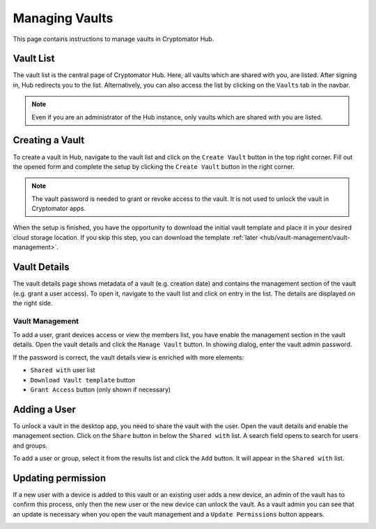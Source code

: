 Managing Vaults
===============
This page contains instructions to manage vaults in Cryptomator Hub.


.. _hub/vault-management/vault-list:

Vault List
----------

The vault list is the central page of Cryptomator Hub.
Here, all vaults which are shared with you, are listed.
After signing in, Hub redirects you to the list.
Alternatively, you can also access the list by clicking on the ``Vaults`` tab in the navbar.

.. image:: ../img/hub/vaultlist.png
    :alt: Listing vaults
    :width: 920px

.. note::

    Even if you are an administrator of the Hub instance, only vaults which are shared with you are listed.


.. _hub/vault-management/creating-a-vault:

Creating a Vault
----------------
To create a vault in Hub, navigate to the vault list and click on the ``Create Vault`` button in the top right corner.
Fill out the opened form and complete the setup by clicking the ``Create Vault`` button in the right corner.

.. image:: ../img/hub/create-vault.png
    :alt: Creating a vault
    :width: 920px

.. note::
    The vault password is needed to grant or revoke access to the vault. It is not used to unlock the vault in Cryptomator apps.


When the setup is finished, you have the opportunity to download the initial vault template and place it in your desired cloud storage location.
If you skip this step, you can download the template :ref:`later <hub/vault-management/vault-management>`.

.. image:: ../img/hub/create-vault-download.png
    :alt: Creating a vault
    :width: 920px


.. _hub/vault-management/vault-details:

Vault Details
-------------
The vault details page shows metadata of a vault (e.g. creation date) and contains the management section of the vault (e.g. grant a user access).
To open it, navigate to the vault list and click on entry in the list.
The details are displayed on the right side.

.. image:: ../img/hub/vault-details.png
    :alt: Displaying vault details
    :width: 920px


.. _hub/vault-management/vault-management:

Vault Management
^^^^^^^^^^^^^^^^
To add a user, grant devices access or view the members list, you have enable the management section in the vault details.
Open the vault details and click the ``Manage Vault`` button.
In showing dialog, enter the vault admin password.

.. image:: ../img/hub/vault-details-enter-pw.png
    :alt: Enter Admin Password
    :width: 920px


If the password is correct, the vault details view is enriched with more elements:

* ``Shared with`` user list
* ``Download Vault template`` button
* ``Grant Access`` button (only shown if necessary)

.. image:: ../img/hub/vault-details-with-manage.png
    :alt: Vault details including management section
    :width: 920px

.. _hub/vault-management/adding-user:

Adding a User
-------------
To unlock a vault in the desktop app, you need to share the vault with the user.
Open the vault details and enable the management section.
Click on the ``Share`` button in below the ``Shared with`` list.
A search field opens to search for users and groups.

.. image:: ../img/hub/vault-details-search.png
    :alt: Vault details with opened share-with search field 
    :width: 920px

To add a user or group, select it from the results list and click the ``Add`` button.
It will appear in the ``Shared with`` list.

.. _hub/vault-management/updating-permission:

Updating permission
-------------------

If a new user with a device is added to this vault or an existing user adds a new device, an admin of the vault has to confirm this process, only then the new user or the new device can unlock the vault. As a vault admin you can see that an update is necessary when you open the vault management and a ``Update Permissions`` button appears.

.. image:: ../img/hub/update-permission.png
    :alt: Update permissions
    :width: 920px